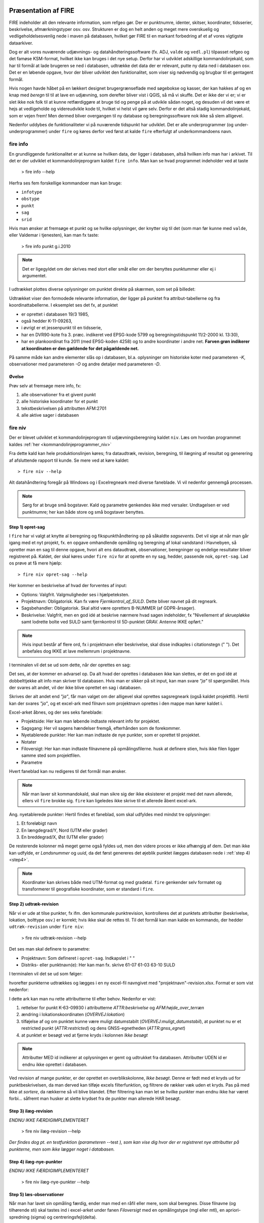 .. _workshop:



Præsentation af FIRE 
---------------------
FIRE indeholder alt den relevante information, som refgeo gør. Der er punktnumre,
identer, skitser, koordinater, tidsserier, beskrivelse, afmærkningstyper osv. osv.
Strukturen er dog en helt anden og meget mere overskuelig og vedligeholdelsesvenlig
nede i maven på databasen, hvilket gør FIRE til en markant forbedring af et af 
vores vigtigste dataarkiver. 

Dog er alt vores nuværende udjævnings- og datahåndteringssoftware (fx. ADJ, 
``valde`` og ``vedl.pl``) tilpasset refgeo og det famøse KSM-format, hvilket ikke kan
bruges i det nye setup. 
Derfor har vi udviklet adskillige kommandolinjekald, som har til formål at lade 
brugeren se ned i databasen, udtrække det data der er relevant, putte ny data 
ned i databasen osv. 
Det er en løbende opgave, hvor der bliver udviklet den funktionalitet, som viser 
sig nødvendig og brugbar til et gentagent formål.

Hvis nogen havde håbet på en lækkert designet brugergrænseflade med søgebokse og 
kasser, der kan hakkes af og en knap med *beregn* til til at lave en udjævning, 
som derefter bliver vist i QGIS, så må vi skuffe. 
Det er ikke der vi er; vi er slet ikke nok folk til at kunne retfærdiggøre at 
bruge tid og penge på at udvikle sådan noget, og desuden vil det være et hejs at 
vedligeholde og videreudvikle kode til, hvilket vi helst vil gøre selv.
Derfor er det altså stadig kommandolinjekald, som er vejen frem! Men dermed bliver 
overgangen til ny database og beregningssoftware nok ikke så slem alligevel.

Nedenfor uddybes de funktionaliteter vi på nuværende tidspunkt har udviklet. Det er 
alle underprogrammer (og under-underprogrammer) under ``fire`` og køres derfor ved 
først at kalde ``fire`` efterfulgt af underkommandoens navn.

fire info
++++++++++++++++++++

En grundliggende funktionalitet er at kunne se hvilken data, der ligger i databasen, 
altså hvilken info man har i arkivet. Til det er der udviklet et kommandolinjeprogram 
kaldet ``fire info``. Man kan se hvad programmet indeholder ved at taste 

	> fire info --help

Herfra ses fem forskellige kommandoer man kan bruge:

- ``infotype`` 
- ``obstype``
- ``punkt``
- ``sag``
- ``srid``

Hvis man ønsker at fremsøge et punkt og se hvilke oplysninger, der knytter sig 
til det (som man før kunne med ``valde``, eller Valdemar i tjenesten), kan man 
fx taste:

	> fire info punkt g.i.2010

.. note:: Det er ligegyldet om der skrives med stort eller småt eller om der 
   benyttes punktummer eller ej i argumentet.

I udtrækket plottes diverse oplysninger om punktet direkte på skærmen, som set 
på billedet:

.. image:: figures_ws\\fireinfopunkt.PNG
  :width: 800
  :alt: Udtræk fra databasen for punkt G.I.2010

Udtrækket viser den formodede relevante information, der ligger på punktet fra 
attribut-tabellerne og fra koordinattabellerne.
I eksemplet ses det fx, at punktet 

- er oprettet i databasen 19/3 1985, 
- også hedder K-11-09263, 
- i øvrigt er et jessenpunkt til en tidsserie, 
- har en DVR90-kote fra 3. præc. indikeret ved EPSG-kode 5799 og beregningstidspunkt 
  11/2-2000 kl. 13:30), 
- har en plankoordinat fra 2011 (med EPSG-koden 4258) og to andre 
  koordinater i andre net. 
  **Farven grøn indikerer at koordinaten er den gældende for det pågældende net.**

På samme måde kan andre elementer slås op i databasen, bl.a. oplysninger om historiske 
koter med parameteren *-K*, observationer med parameteren *-O* og andre detaljer med 
parameteren *-D*.

Øvelse
^^^^^^^^^^^^^^^^^^^^

Prøv selv at fremsøge mere info, fx:

1. alle observationer fra et givent punkt
2. alle historiske koordinater for et punkt
3. tekstbeskrivelsen på attributten AFM:2701
4. alle aktive sager i databasen




fire niv
++++++++++++++++++++++++++++++++
Der er blevet udviklet et kommandolinjeprogram til udjævningsberegning kaldet ``niv``. 
Læs om hvordan programmet kaldes :ref:`her <kommandolinjeprogrammer_niv>`

Fra dette kald kan hele produktionslinjen køres; fra dataudtræk, revision, beregning, 
til ilægning af resultat og generering af afsluttende rapport til kunde. Se mere ved 
at køre kaldet::

	> fire niv --help

Alt datahåndtering foregår på Windows og i Excelregneark med diverse faneblade. 
Vi vil nedenfor gennemgå processen.

.. note:: Sørg for at bruge små bogstaver. Kald og parametre genkendes ikke med versaler.
   Undtagelsen er ved punktnumre; her kan både store og små bogstaver benyttes.

Step 1) opret-sag
^^^^^^^^^^^^^^^^^^^^^^^^

I ``fire`` har vi valgt at knytte al beregning og fikspunkthåndtering op på såkaldte 
*sagsevents*. Det vil sige at når man går igang med et nyt projekt, fx. en opgave 
omhandlende opmåling og beregning af lokal vandstand i Havnebyen, så opretter man 
en sag til denne opgave, hvori alt ens dataudtræk, observationer, beregninger og 
endelige resultater bliver registreret på. Kaldet, der skal køres under ``fire niv`` 
for at oprette en ny sag, hedder, passende nok, ``opret-sag``. Lad os prøve at få 
mere hjælp::

	> fire niv opret-sag --help

Her kommer en beskrivelse af hvad der forventes af input:

- Options: Valgfrit. Valgmuligheder ses i hjælpeteksten.
- Projektnavn: Obligatorisk. Kan fx være *Fjernkontrol_af_SULD*. Dette bliver navnet 
  på dit regneark. 
- Sagsbehandler: Obligatorisk. Skal altid være opretters B-NUMMER (af GDPR-årsager).
- Beskrivelse: Valgfrit, men en god idé at beskrive nærmere hvad sagen indeholder, 
  fx "Nivellement af skruepløkke samt lodrette bolte ved SULD samt fjernkontrol til 
  5D-punktet GRAV. Antenne IKKE opført." 

.. note:: Hvis input består af flere ord, fx i projektnavn eller beskrivelse, skal 
   disse indkaples i citationstegn (\" \"). Det anbefales dog IKKE at lave mellemrum
   i projektnavne.

I terminalen vil det se ud som dette, når der oprettes en sag:

.. image:: figures_ws\\firenivopretsag.PNG
  :width: 800
  :alt: Opret sag, step 1
  
Det ses, at der kommer en advarsel op. Da alt hvad der oprettes i databasen ikke 
kan slettes, er det en god idé at dobbelttjekke alt info man skriver til databasen.
Hvis man er sikker på sit input, kan man svare *"ja"* til spørgsmålet. Hvis der svares
alt andet, vil der ikke blive oprettet en sag i databasen.

.. image:: figures_ws\\firenivopretsag2.PNG
  :width: 800
  :alt: Opret sag, step 2


Skrives der alt andet end *"ja"*, får man valget om der alligevel skal oprettes 
sagsregneark (også kaldet projektfil). Hertil kan der svares *"ja"*, og et excel-ark 
med filnavn som projektnavn oprettes i den mappe man kører kaldet i.

.. image:: figures_ws\\firenivopretsag3.PNG
  :width: 800
  :alt: Opret sag, step 3

Excel-arket åbnes, og der ses seks faneblade:

- Projektside: Her kan man løbende indtaste relevant info for projektet.
- Sagsgang: Her vil sagens hændelser fremgå, efterhånden som de forekommer.
- Nyetablerede punkter: Her kan man indtaste de nye punkter, som er oprettet til 
  projektet.
- Notater
- Filoversigt: Her kan man indtaste filnavnene på opmålingsfilerne. husk at definere 
  stien, hvis ikke filen ligger samme sted som projektfilen.
- Parametre

Hvert faneblad kan nu redigeres til det formål man ønsker.

.. note:: Når man laver sit kommandokald, skal man sikre sig der ikke eksisterer et
   projekt med det navn allerede, ellers vil ``fire`` brokke sig. ``fire`` kan ligeledes 
   ikke skrive til et allerede åbent excel-ark.
  
Ang. nyetablerede punkter:
Hertil findes et faneblad, som skal udfyldes med mindst tre oplysninger:

1. Et foreløbigt navn
2. En længdegrad/Y, Nord (UTM eller grader)
3. En breddegrad/X, Øst (UTM eller grader)

De resterende kolonner må meget gerne også fyldes ud, men den videre proces er ikke 
afhængig af dem. Det man ikke kan udfylde, er *Landsnummer* og *uuid*, da det først 
genereres det øjeblik punktet ilægges databasen nede i :ref:`step 4) <step4>`.

.. image:: figures_ws\\firenivopretsag4.PNG
  :width: 800
  :alt: Opret nye punkter, excel-visning

.. note:: Koordinater kan skrives både med UTM-format og med gradetal. ``fire`` genkender 
   selv formatet og transformerer til geografiske koordinater, som er standard i ``fire``.


Step 2) udtræk-revision
^^^^^^^^^^^^^^^^^^^^^^^^

Når vi er ude at tilse punkter, fx ifm. den kommunale punktrevision, kontrolleres det 
at punktets attributter (beskrivelse, lokation, bolttype osv.) er korrekt; hvis ikke 
skal de rettes til.
Til det formål kan man kalde en kommando, der hedder ``udtræk-revision`` under 
``fire niv``:

	> fire niv udtræk-revision --help

Det ses man skal definere to parametre:

- Projektnavn: Som defineret i ``opret-sag``. Indkapslet i \" \"
- Distriks- eller punktnavn(e): Her kan man fx. skrive 61-07 61-03 63-10 SULD 

I terminalen vil det se ud som følger:

.. image:: figures_ws\\firenivudtrækrevision.PNG
  :width: 800
  :alt: Udtræk data til punktrevision

hvorefter punkterne udtrækkes og lægges i en ny excel-fil navngivet med 
"projektnavn"-revision.xlsx. Format er som vist nedenfor:

.. image:: figures_ws\\firenivudtrækrevision2.PNG
  :width: 800
  :alt: Udtræk data til punktrevision, excelvisning

I dette ark kan man nu rette attributterne til efter behov. Nedenfor er vist: 

1. rettelser for punkt K-63-09930 i attributterne *ATTR:beskrivelse* og 
   *AFM:højde_over_terræn*
2. ændring i lokationskoordinaten (*OVERVEJ:lokation*)
3. tilføjelse af og om punktet kunne være muligt datumstabilt 
   (*OVERVEJ:muligt_datumstabil*), at punktet nu er et restricted punkt 
   (*ATTR:restricted*) og dens GNSS-egnetheden (*ATTR:gnss_egnet*)
4. at punktet er besøgt ved at fjerne kryds i kolonnen *Ikke besøgt*

.. image:: figures_ws\\firenivudtrækrevision3.PNG
  :width: 800
  :alt: Udtræk data til punktrevision, excelvisning

.. note:: Attributter MED id indikerer at oplysningen er gemt og udtrukket fra 
   databasen. Attributter UDEN id er endnu ikke oprettet i databasen. 

Ved revision af mange punkter, er der oprettet en overblikskolonne, *Ikke besøgt*. 
Denne er født med et kryds ud for punktbeskrivelsen, da man derved kan tilføje excels 
filterfunktion, og filtrere de rækker væk uden et kryds. Pas på med ikke at *sortere*, 
da rækkerne så vil blive blandet. Efter filtrering kan man let se hvilke punkter man 
endnu ikke har været forbi... såfremt man husker at slette krydset fra de punkter man 
allerede HAR besøgt.
 

Step 3) ilæg-revision
^^^^^^^^^^^^^^^^^^^^^^^^

*ENDNU IKKE FÆRDIGIMPLEMENTERET*

	> fire niv ilæg-revision --help

.. image:: figures_ws\\firenivilægrevision.PNG
  :width: 800
  :alt: Ilæg data fra punktrevision

*Der findes dog pt. en testfunktion (parameteren* --test *), som kan vise dig hvor der er registreret nye 
attributter på punkterne, men som ikke lægger noget i databasen.*

.. image:: figures_ws\\firenivilægrevision2.PNG
  :width: 800
  :alt: Ilæg data fra punktrevision
  
  
.. _step4:

Step 4) ilæg-nye-punkter
^^^^^^^^^^^^^^^^^^^^^^^^

*ENDNU IKKE FÆRDIGIMPLEMENTERET*

	> fire niv ilæg-nye-punkter --help

.. image:: figures_ws\\firenivilægpunkt.PNG
  :width: 800
  :alt: Ilæg nye punkter
  
  
.. _step5:

Step 5) læs-observationer
^^^^^^^^^^^^^^^^^^^^^^^^^^

Når man har lavet sin opmåling færdig, ender man med en råfil eller mere, som skal 
beregnes. Disse filnavne (og tilhørende sti) skal tastes ind i excel-arket under 
fanen *Filoversigt* med en opmålingstype (mgl eller mtl), en apriori-spredning (\sigma) 
og centreringsfejl(\delta). 

Herefter **GEMMES EXCEL-ARKET** og man vender tilbage til terminalen for 
at lave kaldet ``læs-observationer`` (man behøver ikke at lukke sin projektfil, 
da der ikke skrives til denne i kaldet, men blot læses herfra). Lad os se hvilke 
parametre det har brug for:

	> fire niv læs-observationer --help.

Her vises at den obligatoriske parameter er *Projektnavn*, hvilket i vores eksempel 
vil se således ud:

.. image:: figures_ws\\firenivlæsobservationer.PNG
  :width: 800
  :alt: Netopbygning ud fra inputfiler

.. image:: figures_ws\\firenivlæsobservationer2.PNG
  :width: 800
  :alt: Netopbygning ud fra inputfiler - bund
  
Efter kaldet er færdigkørt, vil der være dannet tre nye filer;

- en *projektnavn*-resultat.xlsx
- en *projektnavn*-observationer.geojson samt
- en *projektnavn*-punkter.geojson

De to .geojson-filer er til indlæsning i QGIS til visualisering af nettet. Se 
:ref:`her <visualiseringQGIS>` for mere.

Når resultatfilen åbnes, ses to faneblade; et med observationerne og et med en 
punktoversigt:

.. image:: figures_ws\\firenivlæsobservationer3.PNG
  :width: 800
  :alt: Netopbygning ud fra inputfiler - observationsliste

Bemærk kolonnen *Sluk*, som indikerer en mulighed for at udelade enkelte observationer 
i den videre beregning.
 
.. image:: figures_ws\\firenivlæsobservationer4.PNG
  :width: 800
  :alt: Netopbygning ud fra inputfiler - punktoversigt

Bemærk at nyetablerede punkter fra faneblad i projektfil fremgår med *År* lig 1800, 
*Kote* lig 0 og *Middelfejl* lig 1000000. I tilfældet her er et punkt etableret, men 
findes ikke i observationsfilen (Hjortholmvej 19), og det fremgår så også uden 
yderligere information.
  
Slutteligt står der i terminalen hvad man skal gøre som det næste: *Kopiér nu 
faneblade fra 'Projektnavn-resultat.xlsx' til 'Projektsnavn.xlsx', og vælg 
fastholdte punkter i punktoversigten.* Så det gør vi!

.. note:: For at flytte eller kopiere et faneblad til en anden excel-fil:
   Åbn filen du ønsker at flytte faner til. Højreklik på fanebladet der skal 
   flyttes, vælg *Flyt eller kopier*, og udvælg hvor du vil have arket flyttet hen.

  
Step 6) beregn-nye-koter
^^^^^^^^^^^^^^^^^^^^^^^^^^^^^^^^^^^^

Vi skal nu til at beregne nye koter til de observerede punkter.

I ens projektfil kan man notere hvilke punkter skal fastholdes, ved at, i fanebladet 
*Punktoversigt*, skrive *x* ud for punktet i *Fasthold*-kolonnen. Gem derefter filen, 
luk projektet ned og vend tilbage til terminalen, hvor kaldet ``beregn-nye-koter`` skal 
køres:

	> fire niv beregn-nye-koter --help

Herfra ses at man igen skal bruge *Projektnavn* som parameter, og i terminalen vil det 
se således ud:

.. image:: figures_ws\\firenivadj.PNG
  :width: 800
  :alt: Beregn nye koter

Det ses at der er valgt to punkter som fastholdt (G.I.1832 og G.I.1833), og et enkelt 
punkt er ikke med i nivellementslinjen (Hjortholmvej 19).

Der er også genereret flere resultatfiler, bl.a.

- en *projektnavn*-resultat.xlsx (eller nye faner i eksisterende fil)
- en *projektnavn*-resultat.xml (til intern brug for ``fire``)
- en *projektnavn*-resultat.html

I .html-filen findes diverse statistik over udjævningsberegningen, som det underliggende 
kode (GnuGama) genererer. Filen åbnes også default efter kørslen. 

I resultatfilen er der nu tre faner; 

- *Netgeometri*, 
- *Ensomme* og 
- *Punktoversigt*

Netgeometrien viser hvilke punkter er naboer til hvilke punkter, og man kan herfra 
se om der er blinde linjer (punkter med kun én nabo). Ensomme punkter er punkter uden 
en nabo, og som der dermed ikke er målt til. 

Punktoversigten viser det egentlige beregningsresultat. Kolonner er nu fyldt ud med 
nyberegnede koter, middelfejl og differencen fra gældende kote, og man kan lave sin 
endelige vurdering af beregningen.

.. note:: Da kaldet ``beregn-nye-koter`` er langt at skrive, er der oprettet et 
   alias, ``adj``, som kan bruges i stedet for (forkortelse for *adjustment*).  



Step 7) ilæg-observationer
^^^^^^^^^^^^^^^^^^^^^^^^^^^

*ENDNU IKKE FÆRDIGIMPLEMENTERET*

	> fire niv ilæg-observationer --help

.. image:: figures_ws\\firenivilægobs.PNG
  :width: 800
  :alt: Ilæg observationer i database
  

Step 8) ilæg-nye-koter 
^^^^^^^^^^^^^^^^^^^^^^^^^^^

*ENDNU IKKE FÆRDIGIMPLEMENTERET*

	> fire niv ilæg-nye-koter --help

.. image:: figures_ws\\firenivilægkoter.PNG
  :width: 800
  :alt: Ilæg nye koter i database


Punktoversigten fra resultatarket indeholder den info, som skal lægges i databasen: 
Koter, middelfejl osv. Hvis der er punkter, som man ikke ønsker skal have ny kote, 
kan man sætte *x* i kolonnen *Udelad publikation*, som vist nedenfor:

.. image:: figures_ws\\firenivilægkoter2.PNG
  :width: 800
  :alt: Ilæg nye koter i database

På den måde fremgår punktet stadig i projektfilen og det er tydeligt at punktet 
er valgt fra ved koteopdateringen.

  
Step 9) luk-sag
^^^^^^^^^^^^^^^^^^^^^^^^^^^

*ENDNU IKKE FÆRDIGIMPLEMENTERET*

.. _visualiseringQGIS:

Visualisering i QGIS
------------------------

For at få en grafisk visning af sit opmålte net, bruges QGIS. Man kan åbne QGIS enten 
via startmenuen i Windows eller ved at taste 
	
	> qgis

i sin terminal (såfremt det miljø man arbejder i har QGIS tilknyttet). 

I :ref:`step 5) <step5>` blev der genereret to .geojson-filer, en punktfil og en 
observationslinjefil. Disse to kan direkte indlæses i QGIS, fx vha. *drag-and-drop*.
Nedenfor ses hvordan nettet i eksemplet ovenfor ser ud. Der er en række punkter 
der er målt imellem, samt et ensomt punkt; det nyetablerede ved Hjortholmvej 19.

.. image:: figures_ws\\QGIS.PNG
  :width: 800
  :alt: Netopbygning vist i QGIS
  

Der er blevet udviklet et plugin til QGIS, der hedder ``flame``. Med dette bør det 
være muligt let at få vist punkter fra databasen i et brugbart regi. Fx kan man fremsøge 
alle punkter inden for en given kommune, et givent distrikt osv. 

Pluginet er endnu ikke færdigudviklet og testet af, derfor afventer en nærmere gennemgang 
af det. Men der bliver udviklet på funktionaliteterne løbende og som behovet opstår.

